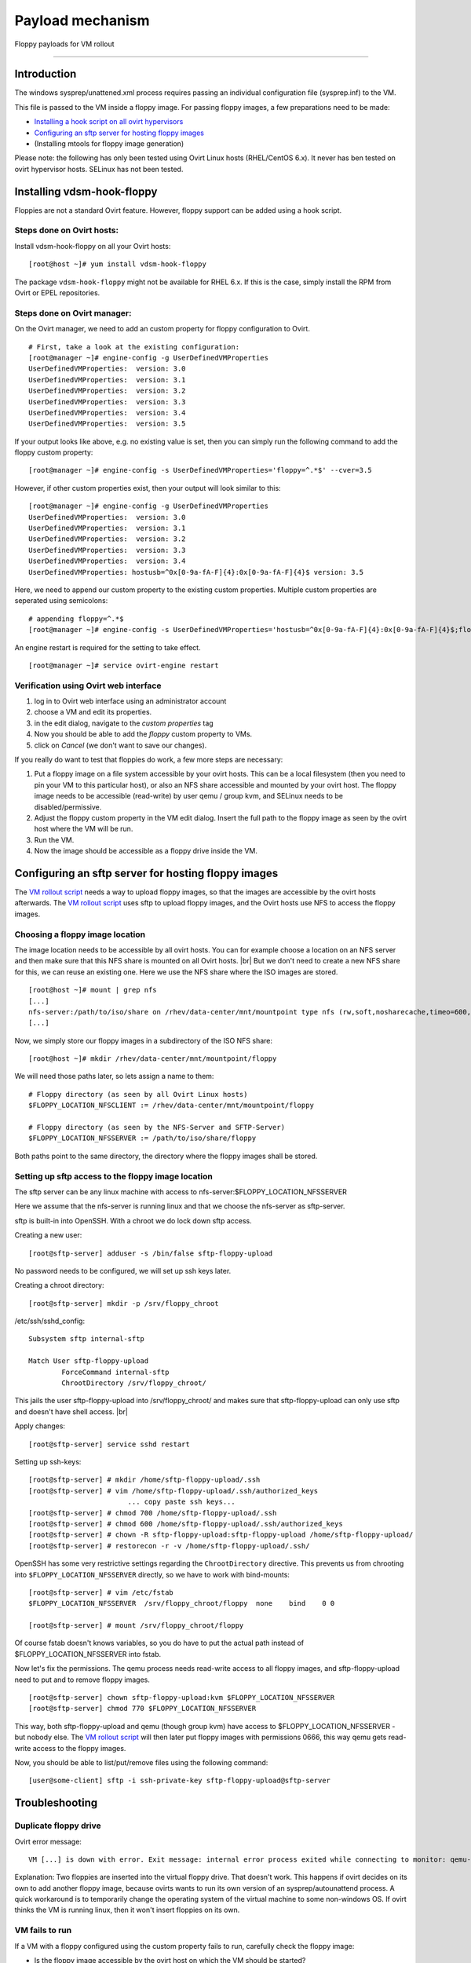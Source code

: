 .. |br| raw:: html

   <br />

Payload mechanism
===============================

Floppy payloads for VM rollout

--------------

Introduction
------------

The windows sysprep/unattened.xml process requires passing an individual
configuration file (sysprep.inf) to the VM.

This file is passed to the VM inside a floppy image. For passing floppy
images, a few preparations need to be made:

-  `Installing a hook script on all ovirt
   hypervisors <#installing-vdsm-hook-floppy>`__
-  `Configuring an sftp server for hosting floppy
   images <#configuring-an-sftp-server-for-hosting-floppy-images>`__
-  (Installing mtools for floppy image generation)

Please note: the following has only been tested using Ovirt Linux hosts
(RHEL/CentOS 6.x). It never has ben tested on ovirt hypervisor hosts.
SELinux has not been tested.

Installing vdsm-hook-floppy
---------------------------

Floppies are not a standard Ovirt feature. However, floppy support can
be added using a hook script.

Steps done on Ovirt hosts:
^^^^^^^^^^^^^^^^^^^^^^^^^^

Install vdsm-hook-floppy on all your Ovirt hosts:

::

    [root@host ~]# yum install vdsm-hook-floppy

The package ``vdsm-hook-floppy`` might not be available for RHEL 6.x. If
this is the case, simply install the RPM from Ovirt or EPEL
repositories.

Steps done on Ovirt manager:
^^^^^^^^^^^^^^^^^^^^^^^^^^^^

On the Ovirt manager, we need to add an custom property for floppy
configuration to Ovirt.

::

    # First, take a look at the existing configuration:
    [root@manager ~]# engine-config -g UserDefinedVMProperties
    UserDefinedVMProperties:  version: 3.0
    UserDefinedVMProperties:  version: 3.1
    UserDefinedVMProperties:  version: 3.2
    UserDefinedVMProperties:  version: 3.3
    UserDefinedVMProperties:  version: 3.4
    UserDefinedVMProperties:  version: 3.5

If your output looks like above, e.g. no existing value is set, then you
can simply run the following command to add the floppy custom property:

::

    [root@manager ~]# engine-config -s UserDefinedVMProperties='floppy=^.*$' --cver=3.5

However, if other custom properties exist, then your output will look
similar to this:

::

    [root@manager ~]# engine-config -g UserDefinedVMProperties
    UserDefinedVMProperties:  version: 3.0
    UserDefinedVMProperties:  version: 3.1
    UserDefinedVMProperties:  version: 3.2
    UserDefinedVMProperties:  version: 3.3
    UserDefinedVMProperties:  version: 3.4
    UserDefinedVMProperties: hostusb=^0x[0-9a-fA-F]{4}:0x[0-9a-fA-F]{4}$ version: 3.5

Here, we need to append our custom property to the existing custom
properties. Multiple custom properties are seperated using semicolons:

::

    # appending floppy=^.*$
    [root@manager ~]# engine-config -s UserDefinedVMProperties='hostusb=^0x[0-9a-fA-F]{4}:0x[0-9a-fA-F]{4}$;floppy=^.*$' --cver=3.5

An engine restart is required for the setting to take effect.

::

    [root@manager ~]# service ovirt-engine restart

Verification using Ovirt web interface
^^^^^^^^^^^^^^^^^^^^^^^^^^^^^^^^^^^^^^

#. log in to Ovirt web interface using an administrator account
#. choose a VM and edit its properties.
#. in the edit dialog, navigate to the *custom properties* tag
#. Now you should be able to add the *floppy* custom property to VMs.
#. click on *Cancel* (we don't want to save our changes).

If you really do want to test that floppies do work, a few more steps
are necessary:

#. Put a floppy image on a file system accessible by your ovirt hosts.
   This can be a local filesystem (then you need to pin your VM to this
   particular host),
   or also an NFS share accessible and mounted by your ovirt host.
   The floppy image needs to be accessible (read-write) by user qemu /
   group kvm,
   and SELinux needs to be disabled/permissive.
#. Adjust the floppy custom property in the VM edit dialog.
   Insert the full path to the floppy image as seen by the ovirt host
   where the VM will be run.
#. Run the VM.
#. Now the image should be accessible as a floppy drive inside the VM.

Configuring an sftp server for hosting floppy images
----------------------------------------------------

The `VM rollout script <virtesk-vm-rollout.html>`__ needs a way to upload floppy images, so that the images are accessible by the ovirt hosts afterwards. The `VM rollout script <virtesk-vm-rollout.html>`__ uses sftp to upload floppy images, and the Ovirt hosts use NFS to access the floppy images.

Choosing a floppy image location
^^^^^^^^^^^^^^^^^^^^^^^^^^^^^^^^

The image location needs to be accessible by all ovirt hosts. You can for example choose a location on an NFS server and then make sure that this NFS share is mounted on all Ovirt hosts. |br|
But we don't need to create a new NFS share for this, we can reuse an
existing one. Here we use the NFS share where the ISO images are stored.

::

    [root@host ~]# mount | grep nfs
    [...]
    nfs-server:/path/to/iso/share on /rhev/data-center/mnt/mountpoint type nfs (rw,soft,nosharecache,timeo=600,retrans=6,nfsvers=4,[...])
    [...]

Now, we simply store our floppy images in a subdirectory of the ISO NFS
share:

::

    [root@host ~]# mkdir /rhev/data-center/mnt/mountpoint/floppy

We will need those paths later, so lets assign a name to them:

::

    # Floppy directory (as seen by all Ovirt Linux hosts)
    $FLOPPY_LOCATION_NFSCLIENT := /rhev/data-center/mnt/mountpoint/floppy

    # Floppy directory (as seen by the NFS-Server and SFTP-Server)
    $FLOPPY_LOCATION_NFSSERVER := /path/to/iso/share/floppy   

Both paths point to the same directory, the directory where the floppy
images shall be stored.

Setting up sftp access to the floppy image location
^^^^^^^^^^^^^^^^^^^^^^^^^^^^^^^^^^^^^^^^^^^^^^^^^^^

The sftp server can be any linux machine with access to
nfs-server:$FLOPPY\_LOCATION\_NFSSERVER

Here we assume that the nfs-server is running linux and that we choose
the nfs-server as sftp-server.

sftp is built-in into OpenSSH. With a chroot we do lock down sftp
access.

Creating a new user:

::

    [root@sftp-server] adduser -s /bin/false sftp-floppy-upload

No password needs to be configured, we will set up ssh keys later.

Creating a chroot directory:

::

    [root@sftp-server] mkdir -p /srv/floppy_chroot

/etc/ssh/sshd\_config:

::

    Subsystem sftp internal-sftp

    Match User sftp-floppy-upload
            ForceCommand internal-sftp
            ChrootDirectory /srv/floppy_chroot/

This jails the user sftp-floppy-upload into /srv/floppy\_chroot/ and makes sure that sftp-floppy-upload can only use sftp and doesn't have shell access. |br|

Apply changes:

::

    [root@sftp-server] service sshd restart

Setting up ssh-keys:

::

    [root@sftp-server] # mkdir /home/sftp-floppy-upload/.ssh
    [root@sftp-server] # vim /home/sftp-floppy-upload/.ssh/authorized_keys
                            ... copy paste ssh keys...
    [root@sftp-server] # chmod 700 /home/sftp-floppy-upload/.ssh
    [root@sftp-server] # chmod 600 /home/sftp-floppy-upload/.ssh/authorized_keys
    [root@sftp-server] # chown -R sftp-floppy-upload:sftp-floppy-upload /home/sftp-floppy-upload/
    [root@sftp-server] # restorecon -r -v /home/sftp-floppy-upload/.ssh/

OpenSSH has some very restrictive settings regarding the
``ChrootDirectory`` directive. This prevents us from chrooting into
``$FLOPPY_LOCATION_NFSSERVER`` directly, so we have to work with
bind-mounts:

::

    [root@sftp-server] # vim /etc/fstab
    $FLOPPY_LOCATION_NFSSERVER  /srv/floppy_chroot/floppy  none    bind    0 0

    [root@sftp-server] # mount /srv/floppy_chroot/floppy

Of course fstab doesn't knows variables, so you do have to put the
actual path instead of $FLOPPY\_LOCATION\_NFSSERVER into fstab.

Now let's fix the permissions. The qemu process needs read-write access
to all floppy images, and sftp-floppy-upload need to put and to remove
floppy images.

::

    [root@sftp-server] chown sftp-floppy-upload:kvm $FLOPPY_LOCATION_NFSSERVER 
    [root@sftp-server] chmod 770 $FLOPPY_LOCATION_NFSSERVER

This way, both sftp-floppy-upload and qemu (though group kvm) have
access to $FLOPPY\_LOCATION\_NFSSERVER - but nobody else. The `VM
rollout script <virtesk-vm-rollout.html>`__ will then later put floppy
images with permissions 0666, this way qemu gets read-write access to
the floppy images.

Now, you should be able to list/put/remove files using the following
command:

::

     [user@some-client] sftp -i ssh-private-key sftp-floppy-upload@sftp-server

Troubleshooting
---------------

Duplicate floppy drive
^^^^^^^^^^^^^^^^^^^^^^

Ovirt error message:

::

    VM [...] is down with error. Exit message: internal error process exited while connecting to monitor: qemu-kvm: -drive file=[...],if=none,id=drive-fdc0-0-0,format=raw: Duplicate ID 'drive-fdc0-0-0' for drive

Explanation: Two floppies are inserted into the virtual floppy drive.
That doesn't work. This happens if ovirt decides on its own to add
another floppy image, because ovirts wants to run its own version of an
sysprep/autounattend process. A quick workaround is to temporarily
change the operating system of the virtual machine to some non-windows
OS. If ovirt thinks the VM is running linux, then it won't insert
floppies on its own.

VM fails to run
^^^^^^^^^^^^^^^

If a VM with a floppy configured using the custom property fails to run,
carefully check the floppy image:

-  Is the floppy image accessible by the ovirt host on which the VM
   should be started?
-  File permissions of the floppy image:

   -  read-write permissions are required for user qemu (or group kvm)
   -  SELinux must be disabled

-  Is the path to the floppy image correct?

Alternative payload mechanisms
------------------------------

A lot of mechanisms for injecting a payload into an ovirt VM were
evaluated, but all have their problems:

-  Passing Unattended.xml content through API:

   -  length limit of 16KB (our files were larger, after
      xml-in-xml-encoding)
   -  XML(Unattended.xml) inside XML(REST API) caused problems with some
      characters

-  Payload mechanism through API:

   -  similar problems
   -  http://www.ovirt.org/Features/VMPayload

-  CDROM / ISO image for injecting payload:

   This was our old implementation. Virtesk-vm-rollout had ssh access
   to the NFS server hosting the ISO images, and the ISOs were generated directly on the NFS
   server using genisoimage.

   The implementation was insecure and suffered from a general security
   problem:

   All ISOs are accessible to all PowerUsers. So the users of the
   PowerUserPortal can access the ISOs containing the Unattended.xml file, 
   and extract the secret information (Domain Join credentials, ...) from it.
   Because of this, we couldn't use the self-service features of Ovirt if
   it was running our VDI implementation.

-  Floppy image for injecting payload:

   This article. Complicated, but it works.

See also
--------

-  `Ovirt OSinfo settings <goldimage.html#ovirt-os-info-settings>`__
